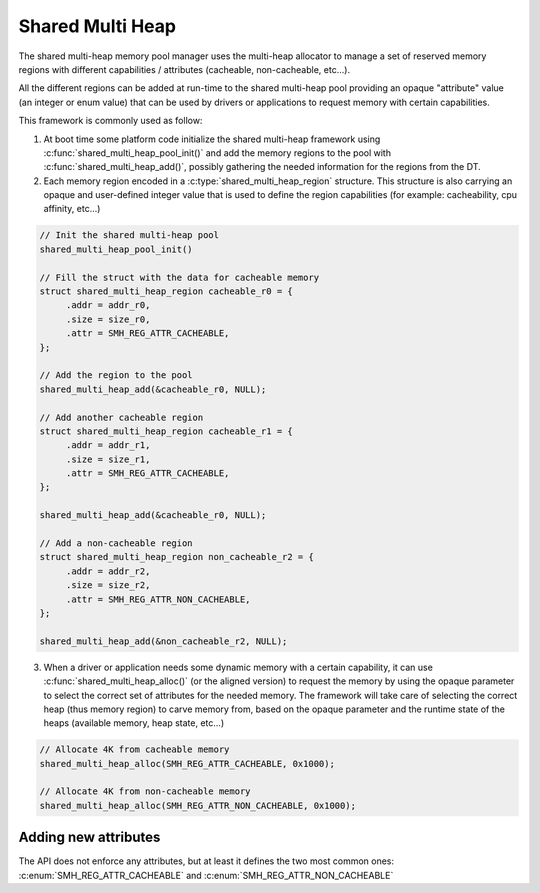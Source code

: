 .. _memory_management_shared_multi_heap:

Shared Multi Heap
#################

The shared multi-heap memory pool manager uses the multi-heap allocator to
manage a set of reserved memory regions with different capabilities /
attributes (cacheable, non-cacheable, etc...).

All the different regions can be added at run-time to the shared multi-heap
pool providing an opaque "attribute" value (an integer or enum value) that can
be used by drivers or applications to request memory with certain capabilities.

This framework is commonly used as follow:

1. At boot time some platform code initialize the shared multi-heap framework
   using :c:func:`shared_multi_heap_pool_init()` and add the memory regions to
   the pool with :c:func:`shared_multi_heap_add()`, possibly gathering the
   needed information for the regions from the DT.

2. Each memory region encoded in a :c:type:`shared_multi_heap_region`
   structure.  This structure is also carrying an opaque and user-defined
   integer value that is used to define the region capabilities (for example:
   cacheability, cpu affinity, etc...)

.. code-block:: c

   // Init the shared multi-heap pool
   shared_multi_heap_pool_init()

   // Fill the struct with the data for cacheable memory
   struct shared_multi_heap_region cacheable_r0 = {
        .addr = addr_r0,
        .size = size_r0,
        .attr = SMH_REG_ATTR_CACHEABLE,
   };

   // Add the region to the pool
   shared_multi_heap_add(&cacheable_r0, NULL);

   // Add another cacheable region
   struct shared_multi_heap_region cacheable_r1 = {
        .addr = addr_r1,
        .size = size_r1,
        .attr = SMH_REG_ATTR_CACHEABLE,
   };

   shared_multi_heap_add(&cacheable_r0, NULL);

   // Add a non-cacheable region
   struct shared_multi_heap_region non_cacheable_r2 = {
        .addr = addr_r2,
        .size = size_r2,
        .attr = SMH_REG_ATTR_NON_CACHEABLE,
   };

   shared_multi_heap_add(&non_cacheable_r2, NULL);

3. When a driver or application needs some dynamic memory with a certain
   capability, it can use :c:func:`shared_multi_heap_alloc()` (or the aligned
   version) to request the memory by using the opaque parameter to select the
   correct set of attributes for the needed memory. The framework will take
   care of selecting the correct heap (thus memory region) to carve memory
   from, based on the opaque parameter and the runtime state of the heaps
   (available memory, heap state, etc...)

.. code-block:: c

   // Allocate 4K from cacheable memory
   shared_multi_heap_alloc(SMH_REG_ATTR_CACHEABLE, 0x1000);

   // Allocate 4K from non-cacheable memory
   shared_multi_heap_alloc(SMH_REG_ATTR_NON_CACHEABLE, 0x1000);

Adding new attributes
*********************

The API does not enforce any attributes, but at least it defines the two most
common ones: :c:enum:`SMH_REG_ATTR_CACHEABLE` and :c:enum:`SMH_REG_ATTR_NON_CACHEABLE`

.. doxygengroup:: shared_multi_heap
